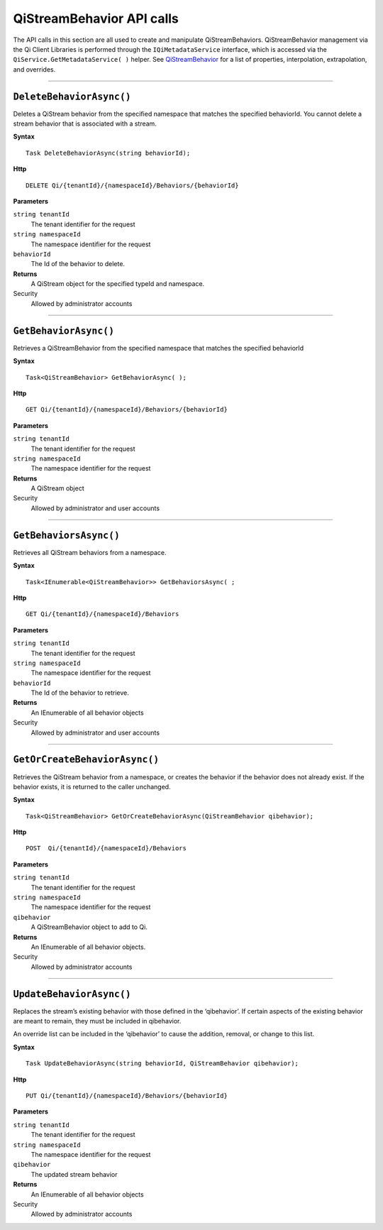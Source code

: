 QiStreamBehavior API calls
==================

The API calls in this section are all used to create and manipulate QiStreamBehaviors. 
QiStreamBehavior management via the Qi Client Libraries is performed through 
the ``IQiMetadataService`` interface, which is accessed via the 
``QiService.GetMetadataService( )`` helper. 
See `QiStreamBehavior <https://qi-docs-rst.readthedocs.org/en/latest/Qi_Stream_Behavior.html>`__ for 
a list of properties, interpolation, extrapolation, and overrides.


***********************


``DeleteBehaviorAsync()``
----------------

Deletes a QiStream behavior from the specified namespace that matches the specified behaviorId. You cannot delete a stream behavior that is associated with a stream.


**Syntax**

::

    Task DeleteBehaviorAsync(string behaviorId);

**Http**

::

    DELETE Qi/{tenantId}/{namespaceId}/Behaviors/{behaviorId}

**Parameters**

``string tenantId``
  The tenant identifier for the request
``string namespaceId``
  The namespace identifier for the request
 
``behaviorId``
  The Id of the behavior to delete.


**Returns**
  A QiStream object for the specified typeId and namespace.

Security
  Allowed by administrator accounts


**********************


``GetBehaviorAsync()``
----------------

Retrieves a QiStreamBehavior from the specified namespace that matches the specified behaviorId

**Syntax**

::

    Task<QiStreamBehavior> GetBehaviorAsync( );

**Http**

::

    GET Qi/{tenantId}/{namespaceId}/Behaviors/{behaviorId}

**Parameters**

``string tenantId``
  The tenant identifier for the request
``string namespaceId``
  The namespace identifier for the request


**Returns**
  A QiStream object

Security
  Allowed by administrator and user accounts

**********************


``GetBehaviorsAsync()``
----------------

Retrieves all QiStream behaviors from a namespace.


**Syntax**

::

    Task<IEnumerable<QiStreamBehavior>> GetBehaviorsAsync( ;

**Http**

::

    GET Qi/{tenantId}/{namespaceId}/Behaviors

**Parameters**

``string tenantId``
  The tenant identifier for the request
``string namespaceId``
  The namespace identifier for the request
``behaviorId``
  The Id of the behavior to retrieve.


**Returns**
  An IEnumerable of all behavior objects

Security
  Allowed by administrator and user accounts

  
**********************


``GetOrCreateBehaviorAsync()``
----------------

Retrieves the QiStream behavior from a namespace, or creates the behavior if the behavior does not already exist. If the behavior exists, it is returned to the caller unchanged.

**Syntax**

::

    Task<QiStreamBehavior> GetOrCreateBehaviorAsync(QiStreamBehavior qibehavior);

**Http**

::

    POST  Qi/{tenantId}/{namespaceId}/Behaviors
	
**Parameters**

``string tenantId``
  The tenant identifier for the request
``string namespaceId``
  The namespace identifier for the request
``qibehavior``
  A QiStreamBehavior object to add to Qi.


**Returns**
  An IEnumerable of all behavior objects.

Security
  Allowed by administrator accounts


**********************


``UpdateBehaviorAsync()``
----------------

Replaces the stream’s existing behavior with those defined in the ‘qibehavior’. If certain aspects of the existing behavior are meant to remain, they must be included in qibehavior.

An override list can be included in the ‘qibehavior’ to cause
the addition, removal, or change to this list.

**Syntax**

::

    Task UpdateBehaviorAsync(string behaviorId, QiStreamBehavior qibehavior);

**Http**

::

    PUT Qi/{tenantId}/{namespaceId}/Behaviors/{behaviorId}	
**Parameters**

``string tenantId``
  The tenant identifier for the request
``string namespaceId``
  The namespace identifier for the request
``qibehavior``
  The updated stream behavior


**Returns**
  An IEnumerable of all behavior objects

Security
  Allowed by administrator accounts

